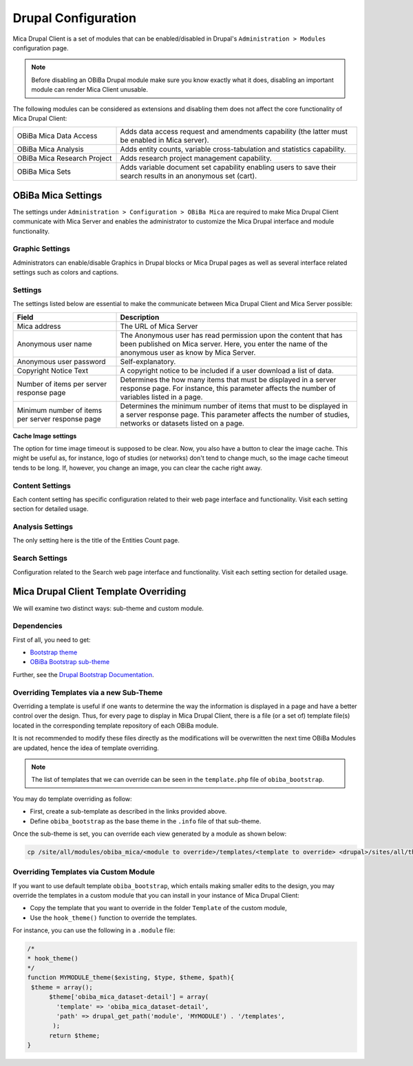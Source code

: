 Drupal Configuration
====================

Mica Drupal Client is a set of modules that can be enabled/disabled in Drupal's ``Administration > Modules`` configuration page.

.. note::
  Before disabling an OBiBa Drupal module make sure you know exactly what it does, disabling an important module can render Mica Client unusable.

The following modules can be considered as extensions and disabling them does not affect the core functionality of Mica Drupal Client:

.. list-table::
  :widths: 30 70

  * - OBiBa Mica Data Access
    - Adds data access request and amendments capability (the latter must be enabled in Mica server).
  * - OBiBa Mica Analysis
    - Adds entity counts, variable cross-tabulation and statistics capability.
  * - OBiBa Mica Research Project
    - Adds research project management capability.
  * - OBiBa Mica Sets
    - Adds variable document set capability enabling users to save their search results in an anonymous set (cart).

OBiBa Mica Settings
-------------------

The settings under ``Administration > Configuration > OBiBa Mica`` are required to make Mica Drupal Client communicate with Mica Server and enables the administrator to customize the Mica Drupal interface and module functionality.

Graphic Settings
~~~~~~~~~~~~~~~~

Administrators can enable/disable Graphics in Drupal blocks or Mica Drupal pages as well as several interface related settings such as colors and captions.

Settings
~~~~~~~~

The settings listed below are essential to make the communicate between Mica Drupal Client and Mica Server possible:

.. list-table::
  :widths: 30 70
  :header-rows: 1

  * - Field
    - Description
  * - Mica address
    - The URL of Mica Server
  * - Anonymous user name
    - The Anonymous user has read permission upon the content that has been published on Mica server. Here, you enter the name of the anonymous user as know by Mica Server.
  * - Anonymous user password
    - Self-explanatory.
  * - Copyright Notice Text
    - A copyright notice to be included if a user download a list of data.
  * - Number of items per server response page
    - Determines the how many items that must be displayed in a server response page. For instance, this parameter affects the number of variables listed in a page.
  * - Minimum number of items per server response page
    - Determines the minimum number of items that must to be displayed in a server response page. This parameter affects the number of studies, networks or datasets listed on a page.

**Cache Image settings**

The option for time image timeout is supposed to be clear. Now, you also have a button to clear the image cache. This might be useful as, for instance, logo of studies (or networks) don't tend to change much, so the image cache timeout tends to be long. If, however, you change an image, you can clear the cache right away.

Content Settings
~~~~~~~~~~~~~~~~

Each content setting has specific configuration related to their web page interface and functionality. Visit each setting section for detailed usage.

Analysis Settings
~~~~~~~~~~~~~~~~~~~

The only setting here is the title of the Entities Count page.

Search Settings
~~~~~~~~~~~~~~~

Configuration related to the Search web page interface and functionality. Visit each setting section for detailed usage.

Mica Drupal Client Template Overriding
--------------------------------------

We will examine two distinct ways: sub-theme and custom module.

Dependencies
~~~~~~~~~~~~

First of all, you need to get:

* `Bootstrap theme <https://www.drupal.org/project/bootstrap>`_
* `OBiBa Bootstrap sub-theme <https://www.drupal.org/project/obiba_bootstrap>`_

Further, see the `Drupal Bootstrap Documentation <https://drupal-bootstrap.org/api/bootstrap/7>`_.

Overriding Templates via a new Sub-Theme
~~~~~~~~~~~~~~~~~~~~~~~~~~~~~~~~~~~~~~~~

Overriding a template is useful if one wants to determine the way the information is displayed in a page and have a better control over the design. Thus, for every page to display in Mica Drupal Client, there is a file (or a set of) template file(s) located in the corresponding template repository of each OBiBa module.

It is not recommended to modify these files directly as the modifications will be overwritten the next time OBiBa Modules are updated, hence the idea of template overriding.

.. note::

  The list of templates that we can override can be seen in the ``template.php`` file of ``obiba_bootstrap``.

You may do template overriding as follow:

* First, create a sub-template as described in the links provided above.
* Define ``obiba_bootstrap`` as the base theme in the ``.info`` file of that sub-theme.

Once the sub-theme is set, you can override each view generated by a module as shown below:

.. code-block:: bash

  cp /site/all/modules/obiba_mica/<module to override>/templates/<template to override> <drupal>/sites/all/themes/<Sub_theme_bootstrap>/templates

Overriding Templates via Custom Module
~~~~~~~~~~~~~~~~~~~~~~~~~~~~~~~~~~~~~~

If you want to use default template ``obiba_bootstrap``, which entails making smaller edits to the design, you may override the templates in a custom module that you can install in your instance of Mica Drupal Client:

* Copy the template that you want to override in the folder ``Template`` of the custom module,
* Use the ``hook_theme()`` function to override the templates.

For instance, you can use the following in a ``.module`` file:

.. code-block:: php

  /*
  * hook_theme()
  */
  function MYMODULE_theme($existing, $type, $theme, $path){
   $theme = array();
        $theme['obiba_mica_dataset-detail'] = array(
          'template' => 'obiba_mica_dataset-detail',
          'path' => drupal_get_path('module', 'MYMODULE') . '/templates',
         );
        return $theme;
  }
